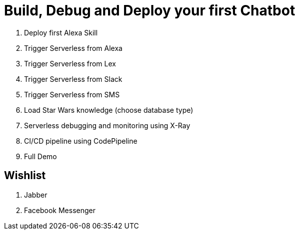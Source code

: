 = Build, Debug and Deploy your first Chatbot

. Deploy first Alexa Skill
. Trigger Serverless from Alexa
. Trigger Serverless from Lex
. Trigger Serverless from Slack
. Trigger Serverless from SMS
. Load Star Wars knowledge (choose database type)
. Serverless debugging and monitoring using X-Ray
. CI/CD pipeline using CodePipeline
. Full Demo

== Wishlist

. Jabber
. Facebook Messenger

